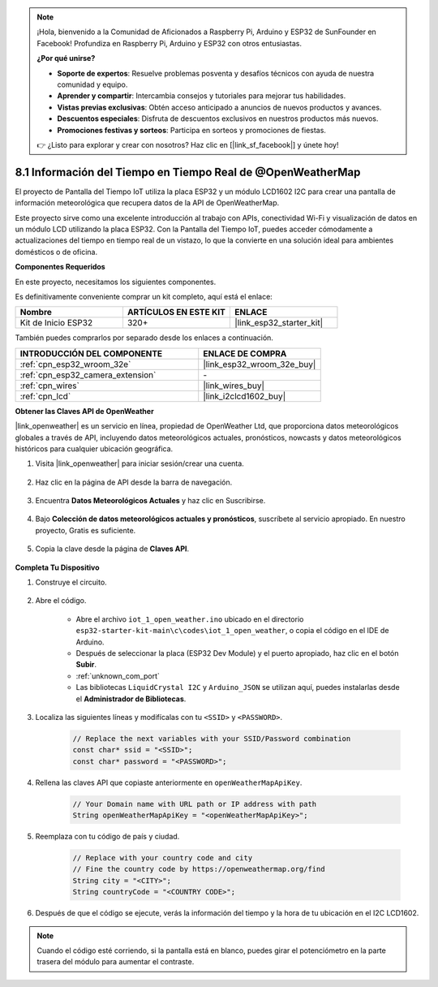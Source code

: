 .. note::

    ¡Hola, bienvenido a la Comunidad de Aficionados a Raspberry Pi, Arduino y ESP32 de SunFounder en Facebook! Profundiza en Raspberry Pi, Arduino y ESP32 con otros entusiastas.

    **¿Por qué unirse?**

    - **Soporte de expertos**: Resuelve problemas posventa y desafíos técnicos con ayuda de nuestra comunidad y equipo.
    - **Aprender y compartir**: Intercambia consejos y tutoriales para mejorar tus habilidades.
    - **Vistas previas exclusivas**: Obtén acceso anticipado a anuncios de nuevos productos y avances.
    - **Descuentos especiales**: Disfruta de descuentos exclusivos en nuestros productos más nuevos.
    - **Promociones festivas y sorteos**: Participa en sorteos y promociones de fiestas.

    👉 ¿Listo para explorar y crear con nosotros? Haz clic en [|link_sf_facebook|] y únete hoy!

.. _iot_owm:

8.1 Información del Tiempo en Tiempo Real de @OpenWeatherMap
============================================================

El proyecto de Pantalla del Tiempo IoT utiliza la placa ESP32 y un módulo LCD1602 I2C para crear una pantalla de información meteorológica que recupera datos de la API de OpenWeatherMap.

Este proyecto sirve como una excelente introducción al trabajo con APIs, conectividad Wi-Fi y visualización de datos en un módulo LCD utilizando la placa ESP32. Con la Pantalla del Tiempo IoT, puedes acceder cómodamente a actualizaciones del tiempo en tiempo real de un vistazo, lo que la convierte en una solución ideal para ambientes domésticos o de oficina.

**Componentes Requeridos**

En este proyecto, necesitamos los siguientes componentes.

Es definitivamente conveniente comprar un kit completo, aquí está el enlace:

.. list-table::
    :widths: 20 20 20
    :header-rows: 1

    *   - Nombre	
        - ARTÍCULOS EN ESTE KIT
        - ENLACE
    *   - Kit de Inicio ESP32
        - 320+
        - |link_esp32_starter_kit|

También puedes comprarlos por separado desde los enlaces a continuación.

.. list-table::
    :widths: 30 20
    :header-rows: 1

    *   - INTRODUCCIÓN DEL COMPONENTE
        - ENLACE DE COMPRA

    *   - :ref:`cpn_esp32_wroom_32e`
        - |link_esp32_wroom_32e_buy|
    *   - :ref:`cpn_esp32_camera_extension`
        - \-
    *   - :ref:`cpn_wires`
        - |link_wires_buy|
    *   - :ref:`cpn_lcd`
        - |link_i2clcd1602_buy|

**Obtener las Claves API de OpenWeather**

|link_openweather| es un servicio en línea, propiedad de OpenWeather Ltd, que proporciona datos meteorológicos globales a través de API, incluyendo datos meteorológicos actuales, pronósticos, nowcasts y datos meteorológicos históricos para cualquier ubicación geográfica.

#. Visita |link_openweather| para iniciar sesión/crear una cuenta.

    .. image:: img/OWM-1.png

#. Haz clic en la página de API desde la barra de navegación.

    .. image:: img/OWM-2.png

#. Encuentra **Datos Meteorológicos Actuales** y haz clic en Suscribirse.

    .. image:: img/OWM-3.png

#. Bajo **Colección de datos meteorológicos actuales y pronósticos**, suscríbete al servicio apropiado. En nuestro proyecto, Gratis es suficiente.

    .. image:: img/OWM-4.png

#. Copia la clave desde la página de **Claves API**.

    .. image:: img/OWM-5.png


**Completa Tu Dispositivo**

#. Construye el circuito.

    .. image:: ../../img/wiring/2.6_i2clcd1602_bb.png
        :width: 800

#. Abre el código.

    * Abre el archivo ``iot_1_open_weather.ino`` ubicado en el directorio ``esp32-starter-kit-main\c\codes\iot_1_open_weather``, o copia el código en el IDE de Arduino.
    * Después de seleccionar la placa (ESP32 Dev Module) y el puerto apropiado, haz clic en el botón **Subir**.
    * :ref:`unknown_com_port`
    * Las bibliotecas ``LiquidCrystal I2C`` y ``Arduino_JSON`` se utilizan aquí, puedes instalarlas desde el **Administrador de Bibliotecas**.

    .. raw:: html

        <iframe src=https://create.arduino.cc/editor/sunfounder01/71b196ce-8a84-4577-af76-43988c7d3f80/preview?embed style="height:510px;width:100%;margin:10px 0" frameborder=0></iframe>
         

#. Localiza las siguientes líneas y modifícalas con tu ``<SSID>`` y ``<PASSWORD>``.


    .. code-block::  Arduino

        // Replace the next variables with your SSID/Password combination
        const char* ssid = "<SSID>";
        const char* password = "<PASSWORD>";

#. Rellena las claves API que copiaste anteriormente en ``openWeatherMapApiKey``.

    .. code-block::  Arduino

        // Your Domain name with URL path or IP address with path
        String openWeatherMapApiKey = "<openWeatherMapApiKey>";

#. Reemplaza con tu código de país y ciudad.

    .. code-block::  Arduino

        // Replace with your country code and city
        // Fine the country code by https://openweathermap.org/find
        String city = "<CITY>";
        String countryCode = "<COUNTRY CODE>";

#. Después de que el código se ejecute, verás la información del tiempo y la hora de tu ubicación en el I2C LCD1602.

.. note::
   Cuando el código esté corriendo, si la pantalla está en blanco, puedes girar el potenciómetro en la parte trasera del módulo para aumentar el contraste.